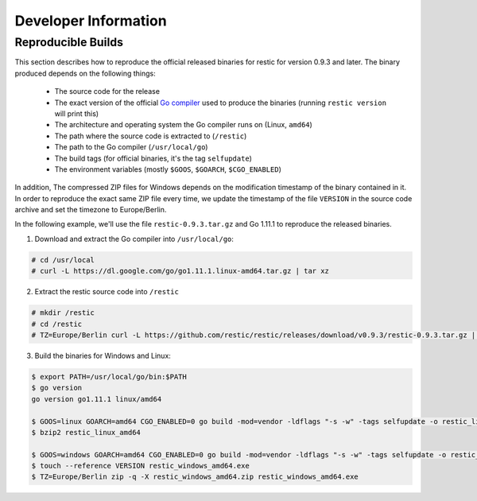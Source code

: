 Developer Information
#####################

Reproducible Builds
*******************

This section describes how to reproduce the official released binaries for
restic for version 0.9.3 and later. The binary produced depends on the
following things:

 * The source code for the release
 * The exact version of the official `Go compiler <https://golang.org>`__ used to produce the binaries (running ``restic version`` will print this)
 * The architecture and operating system the Go compiler runs on (Linux, ``amd64``)
 * The path where the source code is extracted to (``/restic``)
 * The path to the Go compiler (``/usr/local/go``)
 * The build tags (for official binaries, it's the tag ``selfupdate``)
 * The environment variables (mostly ``$GOOS``, ``$GOARCH``, ``$CGO_ENABLED``)

In addition, The compressed ZIP files for Windows depends on the modification
timestamp of the binary contained in it. In order to reproduce the exact same
ZIP file every time, we update the timestamp of the file ``VERSION`` in the
source code archive and set the timezone to Europe/Berlin.

In the following example, we'll use the file ``restic-0.9.3.tar.gz`` and Go
1.11.1 to reproduce the released binaries.

1. Download and extract the Go compiler into ``/usr/local/go``:

.. code::

    # cd /usr/local
    # curl -L https://dl.google.com/go/go1.11.1.linux-amd64.tar.gz | tar xz

2. Extract the restic source code into ``/restic``

.. code::

    # mkdir /restic
    # cd /restic
    # TZ=Europe/Berlin curl -L https://github.com/restic/restic/releases/download/v0.9.3/restic-0.9.3.tar.gz | tar xz --strip-components=1

3. Build the binaries for Windows and Linux:

.. code::

    $ export PATH=/usr/local/go/bin:$PATH
    $ go version
    go version go1.11.1 linux/amd64

    $ GOOS=linux GOARCH=amd64 CGO_ENABLED=0 go build -mod=vendor -ldflags "-s -w" -tags selfupdate -o restic_linux_amd64 ./cmd/restic
    $ bzip2 restic_linux_amd64

    $ GOOS=windows GOARCH=amd64 CGO_ENABLED=0 go build -mod=vendor -ldflags "-s -w" -tags selfupdate -o restic_windows_amd64.exe ./cmd/restic
    $ touch --reference VERSION restic_windows_amd64.exe
    $ TZ=Europe/Berlin zip -q -X restic_windows_amd64.zip restic_windows_amd64.exe

